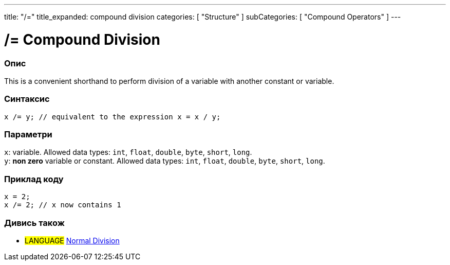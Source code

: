 ---
title: "/="
title_expanded: compound division
categories: [ "Structure" ]
subCategories: [ "Compound Operators" ]
---





= /= Compound Division


// OVERVIEW SECTION STARTS
[#overview]
--

[float]
=== Опис
This is a convenient shorthand to perform division of a variable with another constant or variable.
[%hardbreaks]


[float]
=== Синтаксис
`x /= y; // equivalent to the expression x = x / y;`


[float]
=== Параметри
`x`: variable. Allowed data types: `int`, `float`, `double`, `byte`, `short`, `long`. +
`y`: *non zero* variable or constant. Allowed data types: `int`, `float`, `double`, `byte`, `short`, `long`.

--
// OVERVIEW SECTION ENDS



// HOW TO USE SECTION STARTS
[#howtouse]
--

[float]
=== Приклад коду

[source,arduino]
----
x = 2;
x /= 2; // x now contains 1
----
[%hardbreaks]


--
// HOW TO USE SECTION ENDS



//SEE ALSO SECTION BEGINS
[#see_also]
--

[float]
=== Дивись також

[role="language"]
* #LANGUAGE#  link:../../arithmetic-operators/division[Normal Division]

--
// SEE ALSO SECTION ENDS
